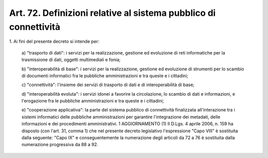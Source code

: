 .. _art72:

Art. 72. Definizioni relative al sistema pubblico di connettività
^^^^^^^^^^^^^^^^^^^^^^^^^^^^^^^^^^^^^^^^^^^^^^^^^^^^^^^^^^^^^^^^^



1\. Ai fini del presente decreto si intende per:

   a\) "trasporto di dati": i servizi per la realizzazione, gestione ed evoluzione di reti informatiche per la trasmissione di dati, oggetti multimediali e fonia;

   b\) "interoperabilità di base": i servizi per la realizzazione, gestione ed evoluzione di strumenti per lo scambio di documenti informatici fra le pubbliche amministrazioni e tra queste e i cittadini;

   c\) "connettività": l'insieme dei servizi di trasporto di dati e di interoperabilità di base;

   d\) "interoperabilità evoluta": i servizi idonei a favorire la circolazione, lo scambio di dati e informazioni, e l'erogazione fra le pubbliche amministrazioni e tra queste e i cittadini;

   e\) "cooperazione applicativa": la parte del sistema pubblico di connettività finalizzata all'interazione tra i sistemi informatici delle pubbliche amministrazioni per garantire l'integrazione dei metadati, delle informazioni e dei procedimenti amministrativi. 1  AGGIORNAMENTO (1) Il D.Lgs. 4 aprile 2006, n. 159 ha disposto (con l'art. 31, comma 1) che nel presente decreto legislativo l'espressione "Capo VIII" è sostituita dalla seguente: "Capo IX" e conseguentemente la numerazione degli articoli da 72 a 76 è sostituita dalla numerazione progressiva da 88 a 92.  